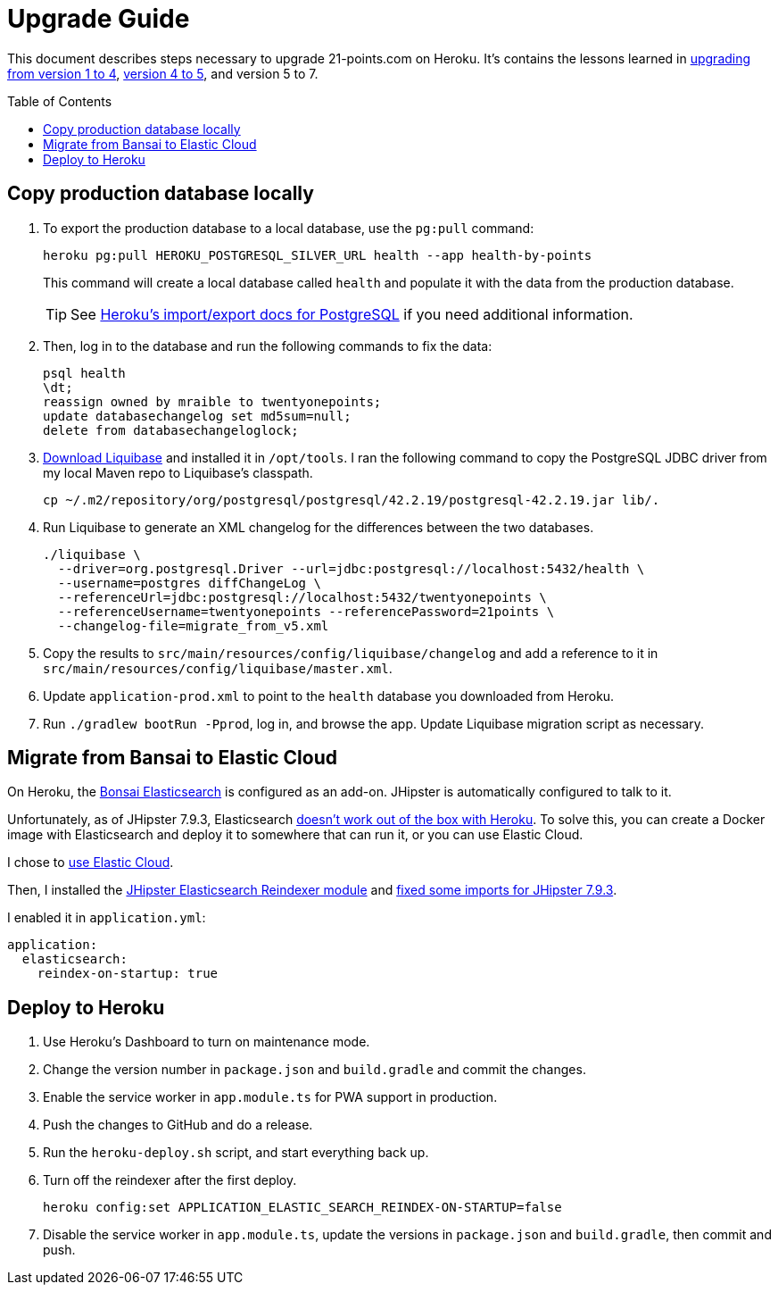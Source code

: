 = Upgrade Guide
:toc: macro

This document describes steps necessary to upgrade 21-points.com on Heroku. It's contains the lessons learned in link:https://www.jhipster-book.com/#!/news/entry/upgrading-21-points-health-from-v1-to-v4[upgrading from version 1 to 4], link:https://www.jhipster-book.com/#!/news/entry/21-points-v5-has-been-released[version 4 to 5], and version 5 to 7.

toc::[]

== Copy production database locally

. To export the production database to a local database, use the `pg:pull` command:
+
[source,shell]
----
heroku pg:pull HEROKU_POSTGRESQL_SILVER_URL health --app health-by-points
----
+
This command will create a local database called `health` and populate it with the data from the production database.
+
TIP: See https://devcenter.heroku.com/articles/heroku-postgres-import-export[Heroku's import/export docs for PostgreSQL] if you need additional information.

. Then, log in to the database and run the following commands to fix the data:
+
[source,shell]
----
psql health
\dt;
reassign owned by mraible to twentyonepoints;
update databasechangelog set md5sum=null;
delete from databasechangeloglock;
----

. https://www.liquibase.com/download[Download Liquibase] and installed it in `/opt/tools`. I ran the following command to copy the PostgreSQL JDBC driver from my local Maven repo to Liquibase's classpath.
+
[source,shell]
----
cp ~/.m2/repository/org/postgresql/postgresql/42.2.19/postgresql-42.2.19.jar lib/.
----

. Run Liquibase to generate an XML changelog for the differences between the two databases.
+
[source,shell]
----
./liquibase \
  --driver=org.postgresql.Driver --url=jdbc:postgresql://localhost:5432/health \
  --username=postgres diffChangeLog \
  --referenceUrl=jdbc:postgresql://localhost:5432/twentyonepoints \
  --referenceUsername=twentyonepoints --referencePassword=21points \
  --changelog-file=migrate_from_v5.xml
----

. Copy the results to `src/main/resources/config/liquibase/changelog` and add a reference to it in `src/main/resources/config/liquibase/master.xml`.

. Update `application-prod.xml` to point to the `health` database you downloaded from Heroku.

. Run `./gradlew bootRun -Pprod`, log in, and browse the app. Update Liquibase migration script as necessary.

== Migrate from Bansai to Elastic Cloud

On Heroku, the https://elements.heroku.com/addons/bonsai[Bonsai Elasticsearch] is configured as an add-on. JHipster is automatically configured to talk to it.

Unfortunately, as of JHipster 7.9.3, Elasticsearch https://github.com/jhipster/generator-jhipster/issues/20315[doesn't work out of the box with Heroku]. To solve this, you can create a Docker image with Elasticsearch and deploy it to somewhere that can run it, or you can use Elastic Cloud.

I chose to https://www.jhipster.tech/using-elasticsearch/#using-elastic-cloud[use Elastic Cloud].

Then, I installed the https://github.com/Ebsan/generator-jhipster-es-entity-reindexer[JHipster Elasticsearch Reindexer module] and https://github.com/Ebsan/generator-jhipster-es-entity-reindexer/pull/8/files[fixed some imports for JHipster 7.9.3].

I enabled it in `application.yml`:

[source,yml]
----
application:
  elasticsearch:
    reindex-on-startup: true
----

== Deploy to Heroku

. Use Heroku's Dashboard to turn on maintenance mode.

. Change the version number in `package.json` and `build.gradle` and commit the changes.

. Enable the service worker in `app.module.ts` for PWA support in production.

. Push the changes to GitHub and do a release.

. Run the `heroku-deploy.sh` script, and start everything back up.

. Turn off the reindexer after the first deploy.

  heroku config:set APPLICATION_ELASTIC_SEARCH_REINDEX-ON-STARTUP=false

. Disable the service worker in `app.module.ts`, update the versions in `package.json` and `build.gradle`, then commit and push.
